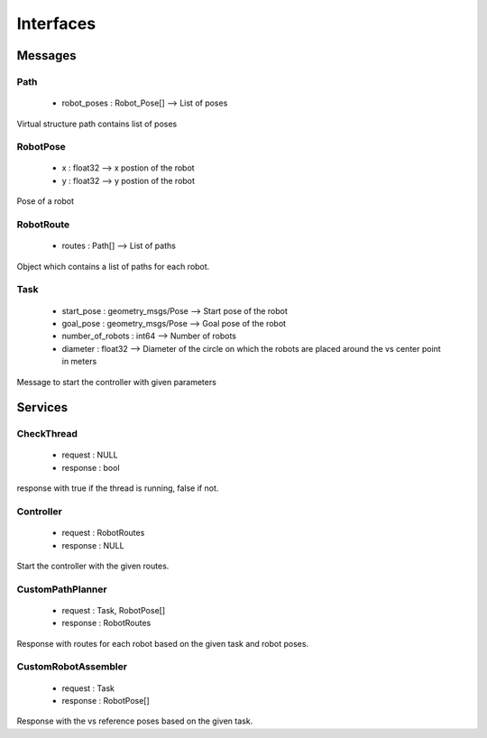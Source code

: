 Interfaces
==========

Messages
--------

Path
^^^^
    * robot_poses : Robot_Pose[] --> List of poses

Virtual structure path contains list of poses

RobotPose
^^^^^^^^^
    * x : float32 --> x postion of the robot
    * y : float32 --> y postion of the robot

Pose of a robot 

RobotRoute
^^^^^^^^^^
    * routes : Path[] --> List of paths

Object which contains a list of paths for each robot.

Task
^^^^
    * start_pose : geometry_msgs/Pose --> Start pose of the robot
    * goal_pose : geometry_msgs/Pose --> Goal pose of the robot
    * number_of_robots : int64 --> Number of robots
    * diameter : float32 --> Diameter of the circle on which the robots are placed around the vs center point in meters

Message to start the controller with given parameters

Services
--------

CheckThread
^^^^^^^^^^^
    * request : NULL
    * response : bool

response with true if the thread is running, false if not.

Controller
^^^^^^^^^^
    * request : RobotRoutes
    * response : NULL

Start the controller with the given routes.

CustomPathPlanner
^^^^^^^^^^^^^^^^^
    * request : Task, RobotPose[]
    * response : RobotRoutes

Response with routes for each robot based on the given task and robot poses.

CustomRobotAssembler
^^^^^^^^^^^^^^^^^^^^
    * request : Task
    * response : RobotPose[]

Response with the vs reference poses based on the given task.